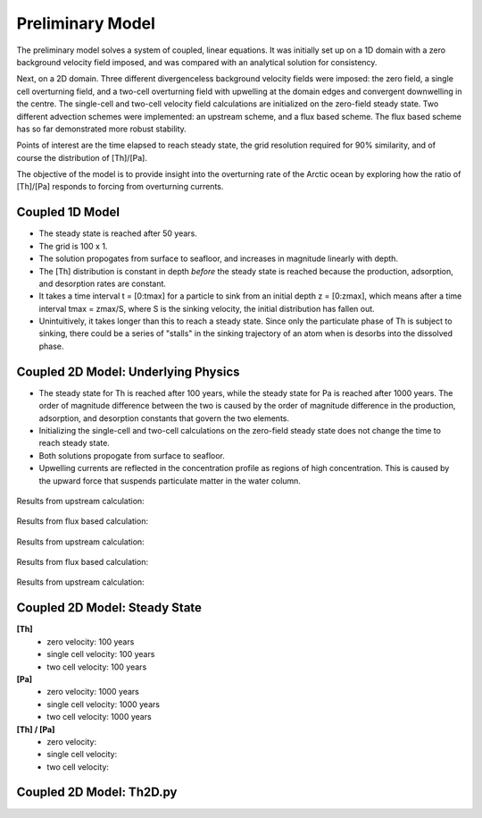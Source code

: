 *****************
Preliminary Model
*****************

The preliminary model solves a system of coupled, linear equations. It was initially set up on a 1D domain with a zero background velocity field imposed, and was compared with an analytical solution for consistency.

Next, on a 2D domain. Three different divergenceless background velocity fields were imposed: the zero field, a single cell overturning field, and a two-cell overturning field with upwelling at the domain edges and convergent downwelling in the centre. The single-cell and two-cell velocity field calculations are initialized on the zero-field steady state. Two different advection schemes were implemented: an upstream scheme, and a flux based scheme. The flux based scheme has so far demonstrated more robust stability.   

Points of interest are the time elapsed to reach steady state, the grid resolution required for 90% similarity, and of course the distribution of [Th]/[Pa]. 

The objective of the model is to provide insight into the overturning rate of the Arctic ocean by exploring how the ratio of [Th]/[Pa] responds to forcing from overturning currents.


================
Coupled 1D Model
================

- The steady state is reached after 50 years.

- The grid is 100 x 1.

- The solution propogates from surface to seafloor, and increases in magnitude linearly with depth. 

- The [Th] distribution is constant in depth *before* the steady state is reached because the production, adsorption, and desorption rates are constant.

- It takes a time interval t = [0:tmax] for a particle to sink from an initial depth z = [0:zmax], which means after a time interval tmax = zmax/S, where S is the sinking velocity, the initial distribution has fallen out. 

- Unintuitively, it takes longer than this to reach a steady state. Since only the particulate phase of Th is subject to sinking, there could be a series of "stalls" in the sinking trajectory of an atom when is desorbs into the dissolved phase.

.. figure:: ../images/1Dinit[Th].png
.. figure:: ../images/1Dfinal[Th].png
  
====================================
Coupled 2D Model: Underlying Physics
====================================

- The steady state for Th is reached after 100 years, while the steady state for Pa is reached after 1000 years. The order of magnitude difference between the two is caused by the order of magnitude difference in the production, adsorption, and desorption constants that govern the two elements. 

- Initializing the single-cell and two-cell calculations on the zero-field steady state does not change the time to reach steady state.  

- Both solutions propogate from surface to seafloor.

- Upwelling currents are reflected in the concentration profile as regions of high concentration. This is caused by the upward force that suspends particulate matter in the water column. 

.. figure:: ../images/2D0vel.png

Results from upstream calculation:

.. figure:: ../images/2D_200yr_Pa_0vel_upstream.png
.. figure:: ../images/2D_1000yr_Pa_0vel_upstream.png


.. figure:: ../images/2D1vel.png

Results from flux based calculation:

.. figure:: ../images/2D_200yr_Pa_1vel_flux.png
.. figure:: ../images/2D_1000yr_Pa_1vel_flux.png

Results from upstream calculation:

.. figure:: ../images/2D_100yr_Pa_1vel_upstream.png
.. figure:: ../images/2D_600yr_Pa_1vel_upstream.png

.. figure:: ../images/2D2vel.png

Results from flux based calculation:

.. figure:: ../images/2D_100yr_Pa_2vel_flux.png
.. figure:: ../images/2D_1000yr_Pa_2vel_flux.png

Results from upstream calculation:

.. figure:: ../images/2D_100yr_Pa_2vel_upstream.png
.. figure:: ../images/2D_1000yr_Pa_2vel_upstream.png

==============================
Coupled 2D Model: Steady State
==============================

**[Th]** 	
		- zero velocity:        100 years

		- single cell velocity: 100 years

		- two cell velocity:    100 years

**[Pa]** 	
		- zero velocity:        1000 years

		- single cell velocity: 1000 years

		- two cell velocity:    1000 years

**[Th] / [Pa]**	
		- zero velocity: 

		- single cell velocity:

		- two cell velocity:



=========================
Coupled 2D Model: Th2D.py
=========================

.. function:: Th2D.adflow(T, V, u, nz, nx, k_ad, k_de, Q, flowfig)
	
	Compute and store the dissolved and particulate [Th] profiles, 
	write them to a file, plot the results.

	:arg T: scale for tmax such that tmax = T*(g.zmax - g.zmin)/S 
	:type T: int

	:arg V: scale for ux, uz, which are originally order 1.
	:type V: int

	:arg u: 3D tensor of shape [nz, nx, 2]. Stores z component of velocity in [:, :, 1], x component of velocity in [:, :, 2] 
	:type u: float

	:arg nz: number of grid points in z dimension
	:type nz: int

	:arg nx: number of grid points in x dimension
	:type nx: int

	:arg k_ad: nz x nx adsorption rate matrix
	:type k_ad: float

	:arg k_de: nz x nx adsorption rate matrix
	:type k_de: float

	:arg adscheme: function to implement the desired advection scheme 
	:type adscheme: function

.. function:: Th2D.u_simple(xmin, xmax, zmin, zmax, nx, nz)

	Compute a simple rotational, divergenceless flow field 
	on a specified grid.

	:arg xmin: minimum x on the grid
	
	:arg xmax: maximum x on the grid

	:arg zmin: minimum z on the grid

	:arg zmax: maximum z on the grid

	:arg nx: number of points in x dimension

	:arg nz: number of points in z dimension	


.. function:: Th2D.u_complex(xmin, xmax, zmin, zmax, nx, nz)

	Compute a rotational, downwelling velocity field.

	:arg xmin: minimum x on the grid

	:arg xmax: maximum x on the grid

	:arg zmin: minimum z on the grid

	:arg zmax: maximum z on the grid

	:arg nx: number of points in x dimension

	:arg nz: number of points in z dimension



.. function:: Th2D.k_sorp(string, xmin, xmax, zmin, zmax, nx, nz)

	Compute adsorption,desorption, & production constants for 
	Th or Pa.

	:arg string: a string, either 'Th' or 'Pa'

	:arg xmin: minimum x on the grid

	:arg xmax: maximum x on the grid

	:arg zmin: minimum z on the grid

	:arg zmax: maximum z on the grid

	:arg nx: number of points in x dimension

	:arg nz: number of points in z dimension


.. function:: Th2D.plotratio(DTh, DPa, PTh, PPa, xmin, xmax, zmin, zmax, nx, nz, T)

	Plot the ratio T/P and output to notebook.

	:arg DTh: 2D profile of dissolved Th

	:arg PTh: 2D profile of particulate Th

	:arg DPa: 2D profile of dissolved Pa	

	:arg PPa: 2D profile of particulate Pa

	:arg xmin: minimum x on the grid

	:arg xmax: maximum x on the grid

	:arg zmin: minimum z on the grid

	:arg zmax: maximum z on the grid

	:arg nx: number of points in x dimension

	:arg nz: number of points in z dimension

	:arg T: scale for tmax such that tmax = T*(g.zmax - g.zmin)/S
	:type T: int



